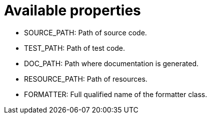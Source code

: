 ifndef::ROOT_PATH[:ROOT_PATH: ../../../..]

[#org_sfvl_doctesting_utils_configtest_available_properties]
= Available properties


* SOURCE_PATH: Path of source code.
* TEST_PATH: Path of test code.
* DOC_PATH: Path where documentation is generated.
* RESOURCE_PATH: Path of resources.
* FORMATTER: Full qualified name of the formatter class.

